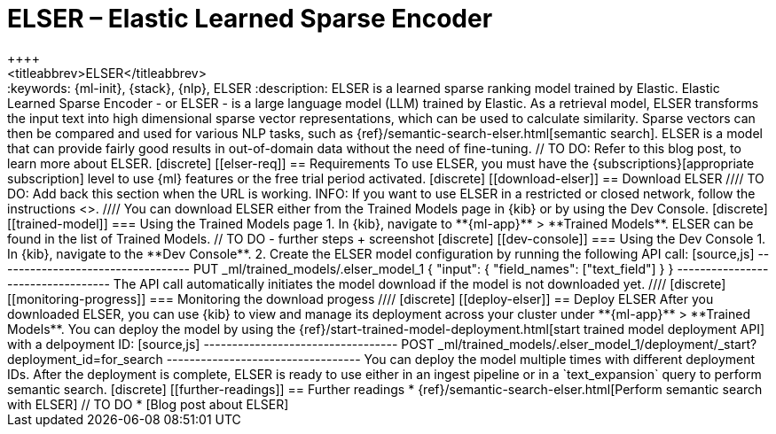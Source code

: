 [[ml-nlp-elser]]
= ELSER – Elastic Learned Sparse Encoder
++++
<titleabbrev>ELSER</titleabbrev>
++++

:keywords: {ml-init}, {stack}, {nlp}, ELSER
:description: ELSER is a learned sparse ranking model trained by Elastic.

Elastic Learned Sparse Encoder - or ELSER - is a large language model (LLM) 
trained by Elastic. As a retrieval model, ELSER transforms the input text into 
high dimensional sparse vector representations, which can be used to calculate 
similarity. Sparse vectors can then be compared and used for various NLP tasks, 
such as {ref}/semantic-search-elser.html[semantic search].

ELSER is a model that can provide fairly good results in out-of-domain data 
without the need of fine-tuning.
// TO DO: Refer to this blog post, to learn more about ELSER.


[discrete]
[[elser-req]]
== Requirements

To use ELSER, you must have the {subscriptions}[appropriate subscription] level 
to use {ml} features or the free trial period activated.


[discrete]
[[download-elser]]
== Download ELSER

////
TO DO: Add back this section when the URL is working.
INFO: If you want to use ELSER in a restricted or closed network, follow the 
instructions <<ml-nlp-deploy-model-air-gapped,here>>.
////

You can download ELSER either from the Trained Models page in {kib} or by using 
the Dev Console.

[discrete]
[[trained-model]]
=== Using the Trained Models page

1. In {kib}, navigate to **{ml-app}** > **Trained Models**. ELSER can be found 
in the list of Trained Models.

// TO DO - further steps + screenshot

[discrete]
[[dev-console]]
=== Using the Dev Console

1. In {kib}, navigate to the **Dev Console**.
2. Create the ELSER model configuration by running the following API call:

[source,js]
----------------------------------
PUT _ml/trained_models/.elser_model_1
{
  "input": {
	"field_names": ["text_field"]
  }
}
----------------------------------

The API call automatically initiates the model download if the model is not 
downloaded yet.

////
[discrete]
[[monitoring-progress]]
=== Monitoring the download progess
////


[discrete]
[[deploy-elser]]
== Deploy ELSER

After you downloaded ELSER, you can use {kib} to view and manage its deployment 
across your cluster under **{ml-app}** > **Trained Models**.

You can deploy the model by using the 
{ref}/start-trained-model-deployment.html[start trained model deployment API] 
with a delpoyment ID:

[source,js]
----------------------------------
POST _ml/trained_models/.elser_model_1/deployment/_start?deployment_id=for_search
----------------------------------

You can deploy the model multiple times with different deployment IDs.

After the deployment is complete, ELSER is ready to use either in an ingest 
pipeline or in a `text_expansion` query to perform semantic search.


[discrete]
[[further-readings]]
== Further readings

* {ref}/semantic-search-elser.html[Perform semantic search with ELSER]
// TO DO * [Blog post about ELSER]
